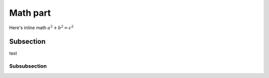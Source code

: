 Math part
=========

Here's inline math :math:`a^2 + b^2 = c^2`

Subsection
----------

test

Subsubsection
^^^^^^^^^^^^^